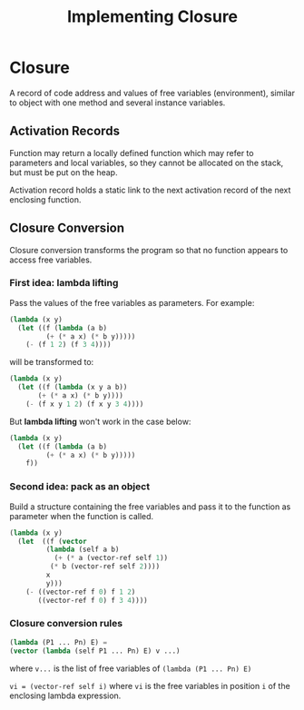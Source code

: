 #+TITLE: Implementing Closure
#+STARTUP: showall

* Closure

A record of code address and values of free variables (environment),
similar to object with one method and several instance variables.

** Activation Records

Function may return a locally defined function which may refer to
parameters and local variables, so they cannot be allocated on the
stack, but must be put on the heap.

Activation record holds a static link to the next activation record of
the next enclosing function.

** Closure Conversion

Closure conversion transforms the program so that no function appears
to access free variables.

*** First idea: lambda lifting
Pass the values of the free variables as parameters.  For example:

#+BEGIN_SRC lisp
(lambda (x y)
  (let ((f (lambda (a b)
	     (+ (* a x) (* b y)))))
    (- (f 1 2) (f 3 4))))
#+END_SRC

will be transformed to:

#+BEGIN_SRC lisp
(lambda (x y)
  (let ((f (lambda (x y a b))
	   (+ (* a x) (* b y))))
    (- (f x y 1 2) (f x y 3 4))))
#+END_SRC

But *lambda lifting* won't work in the case below:

#+BEGIN_SRC lisp
(lambda (x y)
  (let ((f (lambda (a b)
	     (+ (* a x) (* b y)))))
    f))
#+END_SRC

*** Second idea: pack as an object

Build a structure containing the free variables and pass it to the
function as parameter when the function is called.

#+BEGIN_SRC lisp
(lambda (x y)
  (let  ((f (vector
	     (lambda (self a b)
	       (+ (* a (vector-ref self 1))
		  (* b (vector-ref self 2))))
	     x
	     y)))
    (- ((vector-ref f 0) f 1 2)
       ((vector-ref f 0) f 3 4))))
#+END_SRC

*** Closure conversion rules

#+BEGIN_SRC lisp
(lambda (P1 ... Pn) E) =
(vector (lambda (self P1 ... Pn) E) v ...)
#+END_SRC

where =v...= is the list of free variables of
=(lambda (P1 ... Pn) E)=

=vi = (vector-ref self i)= where =vi= is the free variables in
position =i= of the enclosing lambda expression.

